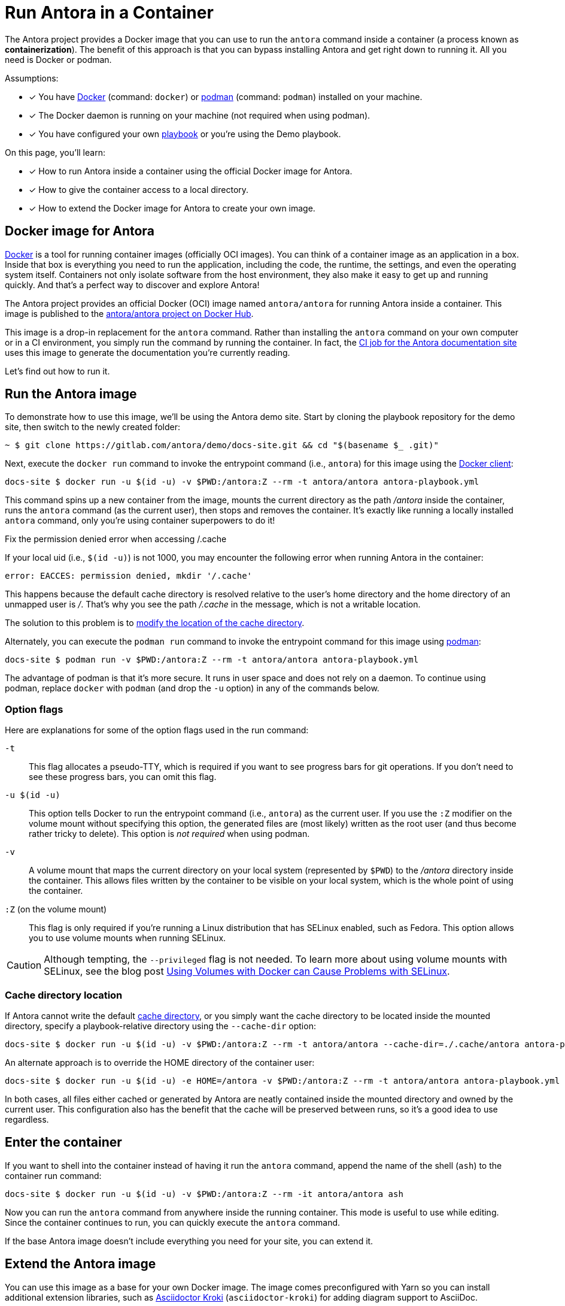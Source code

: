 = Run Antora in a Container
// URLs
:url-docs-job: https://gitlab.com/antora/docs.antora.org/blob/master/.gitlab-ci.yml
:url-docker: https://docs.docker.com
:url-podman: https://podman.io
:url-docker-hub: https://hub.docker.com/r/antora/antora
:url-kroki-npm: https://www.npmjs.com/package/asciidoctor-kroki

The Antora project provides a Docker image that you can use to run the `antora` command inside a container (a process known as [.term]*containerization*).
The benefit of this approach is that you can bypass installing Antora and get right down to running it.
All you need is Docker or podman.

Assumptions:

* [x] You have {url-docker}[Docker] (command: `docker`) or {url-podman}[podman] (command: `podman`) installed on your machine.
* [x] The Docker daemon is running on your machine (not required when using podman).
* [x] You have configured your own xref:playbook:index.adoc[playbook] or you're using the Demo playbook.

On this page, you'll learn:

* [x] How to run Antora inside a container using the official Docker image for Antora.
* [x] How to give the container access to a local directory.
* [x] How to extend the Docker image for Antora to create your own image.

== Docker image for Antora

{url-docker}[Docker] is a tool for running container images (officially OCI images).
You can think of a container image as an application in a box.
Inside that box is everything you need to run the application, including the code, the runtime, the settings, and even the operating system itself.
Containers not only isolate software from the host environment, they also make it easy to get up and running quickly.
And that's a perfect way to discover and explore Antora!

The Antora project provides an official Docker (OCI) image named `antora/antora` for running Antora inside a container.
This image is published to the {url-docker-hub}[antora/antora project on Docker Hub^].

This image is a drop-in replacement for the `antora` command.
Rather than installing the `antora` command on your own computer or in a CI environment, you simply run the command by running the container.
In fact, the {url-docs-job}[CI job for the Antora documentation site] uses this image to generate the documentation you're currently reading.

Let's find out how to run it.

== Run the Antora image

To demonstrate how to use this image, we'll be using the Antora demo site.
Start by cloning the playbook repository for the demo site, then switch to the newly created folder:

 ~ $ git clone https://gitlab.com/antora/demo/docs-site.git && cd "$(basename $_ .git)"

Next, execute the `docker run` command to invoke the entrypoint command (i.e., `antora`) for this image using the {url-docker}[Docker client]:

 docs-site $ docker run -u $(id -u) -v $PWD:/antora:Z --rm -t antora/antora antora-playbook.yml

This command spins up a new container from the image, mounts the current directory as the path [.path]_/antora_ inside the container, runs the `antora` command (as the current user), then stops and removes the container.
It's exactly like running a locally installed `antora` command, only you're using container superpowers to do it!

[#permission-denied-error]
.Fix the permission denied error when accessing /.cache
****
If your local uid (i.e., `$(id -u)`) is not 1000, you may encounter the following error when running Antora in the container:

[.output]
....
error: EACCES: permission denied, mkdir '/.cache'
....

This happens because the default cache directory is resolved relative to the user's home directory and the home directory of an unmapped user is [.path]_/_.
That's why you see the path [.path]_/.cache_ in the message, which is not a writable location.

The solution to this problem is to <<cache-dir,modify the location of the cache directory>>.
****

Alternately, you can execute the `podman run` command to invoke the entrypoint command for this image using {url-podman}[podman]:

 docs-site $ podman run -v $PWD:/antora:Z --rm -t antora/antora antora-playbook.yml

The advantage of podman is that it's more secure.
It runs in user space and does not rely on a daemon.
To continue using podman, replace `docker` with `podman` (and drop the `-u` option) in any of the commands below.

=== Option flags

Here are explanations for some of the option flags used in the run command:

`-t`::
This flag allocates a pseudo-TTY, which is required if you want to see progress bars for git operations.
If you don't need to see these progress bars, you can omit this flag.

`-u $(id -u)`::
This option tells Docker to run the entrypoint command (i.e., `antora`) as the current user.
If you use the `:Z` modifier on the volume mount without specifying this option, the generated files are (most likely) written as the root user (and thus become rather tricky to delete).
This option is _not required_ when using podman.

`-v`::
A volume mount that maps the current directory on your local system (represented by `$PWD`) to the [.path]_/antora_ directory inside the container.
This allows files written by the container to be visible on your local system, which is the whole point of using the container.

`:Z` (on the volume mount)::
This flag is only required if you're running a Linux distribution that has SELinux enabled, such as Fedora.
This option allows you to use volume mounts when running SELinux.

CAUTION: Although tempting, the `--privileged` flag is not needed.
To learn more about using volume mounts with SELinux, see the blog post http://www.projectatomic.io/blog/2015/06/using-volumes-with-docker-can-cause-problems-with-selinux/[Using Volumes with Docker can Cause Problems with SELinux].

[#cache-dir]
=== Cache directory location

If Antora cannot write the default xref:cache.adoc[cache directory], or you simply want the cache directory to be located inside the mounted directory, specify a playbook-relative directory using the `--cache-dir` option:

 docs-site $ docker run -u $(id -u) -v $PWD:/antora:Z --rm -t antora/antora --cache-dir=./.cache/antora antora-playbook.yml

An alternate approach is to override the HOME directory of the container user:

 docs-site $ docker run -u $(id -u) -e HOME=/antora -v $PWD:/antora:Z --rm -t antora/antora antora-playbook.yml

In both cases, all files either cached or generated by Antora are neatly contained inside the mounted directory and owned by the current user.
This configuration also has the benefit that the cache will be preserved between runs, so it's a good idea to use regardless.

== Enter the container

If you want to shell into the container instead of having it run the `antora` command, append the name of the shell (`ash`) to the container run command:

 docs-site $ docker run -u $(id -u) -v $PWD:/antora:Z --rm -it antora/antora ash

Now you can run the `antora` command from anywhere inside the running container.
This mode is useful to use while editing.
Since the container continues to run, you can quickly execute the `antora` command.

If the base Antora image doesn't include everything you need for your site, you can extend it.

== Extend the Antora image

You can use this image as a base for your own Docker image.
The image comes preconfigured with Yarn so you can install additional extension libraries, such as {url-kroki-npm}[Asciidoctor Kroki] (`asciidoctor-kroki`) for adding diagram support to AsciiDoc.

. Clone the docker-antora repository and switch to it:

 ~ $ git clone https://gitlab.com/antora/docker-antora.git && cd "$(basename $_ .git)"

. Create a custom Dockerfile file named [.path]_Dockerfile.custom_.
. Populate the file with the following contents:
+
.Dockerfile.custom
[source,docker]
----
FROM antora/antora

RUN yarn global add asciidoctor-kroki # <1>
----
<1> Adds a custom extension to the base image.

. Build the image using the following command:

 docker-antora $ docker build -t local/antora:custom -f Dockerfile.custom .

Once the build is finished, you'll have a new image available on your machine named `local/antora:custom`.
To see a list of all your images, run the following command:

 $ docker images

To run this image, switch back to your playbook project and run the container as follows:

 docs-site $ docker run -u $(id -u) -v $PWD:/antora:Z --rm -t local/antora:custom antora-playbook.yml

If you want to share this image with others, you'll need to publish it.
Consult the {url-docker}[Docker documentation] to find out how.
